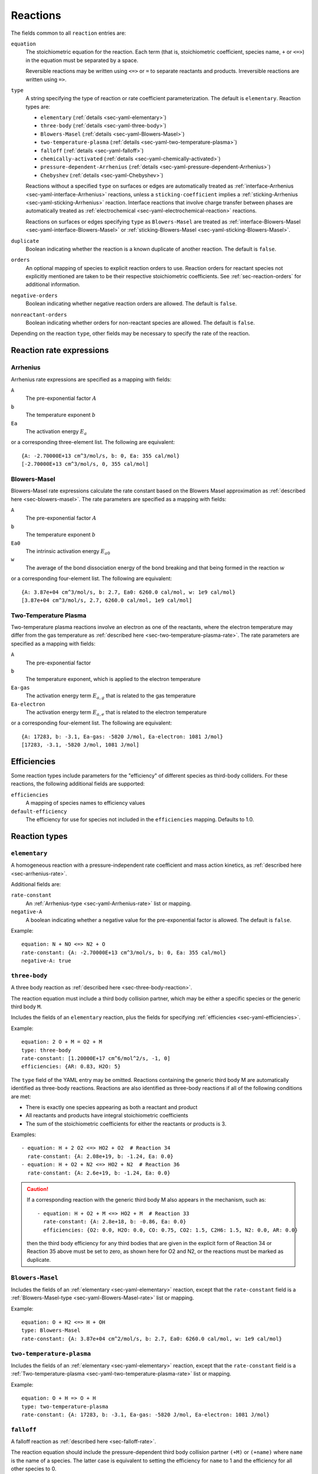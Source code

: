 .. highlight:: yaml

.. _sec-yaml-reactions:

*********
Reactions
*********

The fields common to all ``reaction`` entries are:

``equation``
    The stoichiometric equation for the reaction. Each term (that is,
    stoichiometric coefficient, species name, ``+`` or ``<=>``) in the equation
    must be separated by a space.

    Reversible reactions may be written using ``<=>`` or ``=`` to separate
    reactants and products. Irreversible reactions are written using ``=>``.

``type``
    A string specifying the type of reaction or rate coefficient
    parameterization. The default is ``elementary``. Reaction types are:

    - ``elementary`` (:ref:`details <sec-yaml-elementary>`)
    - ``three-body`` (:ref:`details <sec-yaml-three-body>`)
    - ``Blowers-Masel`` (:ref:`details <sec-yaml-Blowers-Masel>`)
    - ``two-temperature-plasma`` (:ref:`details <sec-yaml-two-temperature-plasma>`)
    - ``falloff`` (:ref:`details <sec-yaml-falloff>`)
    - ``chemically-activated`` (:ref:`details <sec-yaml-chemically-activated>`)
    - ``pressure-dependent-Arrhenius`` (:ref:`details <sec-yaml-pressure-dependent-Arrhenius>`)
    - ``Chebyshev`` (:ref:`details <sec-yaml-Chebyshev>`)

    Reactions without a specified ``type`` on surfaces or edges are
    automatically treated as :ref:`interface-Arrhenius <sec-yaml-interface-Arrhenius>`
    reactions, unless a ``sticking-coefficient`` implies a
    :ref:`sticking-Arrhenius <sec-yaml-sticking-Arrhenius>` reaction. Interface
    reactions that involve charge transfer between phases are automatically treated as
    :ref:`electrochemical <sec-yaml-electrochemical-reaction>` reactions.

    Reactions on surfaces or edges specifying ``type`` as ``Blowers-Masel`` are treated
    as :ref:`interface-Blowers-Masel <sec-yaml-interface-Blowers-Masel>` or
    :ref:`sticking-Blowers-Masel <sec-yaml-sticking-Blowers-Masel>`.

``duplicate``
    Boolean indicating whether the reaction is a known duplicate of another
    reaction. The default is ``false``.

``orders``
    An optional mapping of species to explicit reaction orders to use. Reaction
    orders for reactant species not explicitly mentioned are taken to be their
    respective stoichiometric coefficients. See :ref:`sec-reaction-orders` for
    additional information.

``negative-orders``
    Boolean indicating whether negative reaction orders are allowed. The
    default is ``false``.

``nonreactant-orders``
    Boolean indicating whether orders for non-reactant species are allowed.
    The default is ``false``.

Depending on the reaction ``type``, other fields may be necessary to specify
the rate of the reaction.


Reaction rate expressions
=========================

.. _sec-yaml-Arrhenius-rate:

Arrhenius
---------

Arrhenius rate expressions are specified as a mapping with fields:

``A``
    The pre-exponential factor :math:`A`
``b``
    The temperature exponent :math:`b`
``Ea``
    The activation energy :math:`E_a`

or a corresponding three-element list. The following are equivalent::

    {A: -2.70000E+13 cm^3/mol/s, b: 0, Ea: 355 cal/mol}
    [-2.70000E+13 cm^3/mol/s, 0, 355 cal/mol]


.. _sec-yaml-Blowers-Masel-rate:

Blowers-Masel
-------------

Blowers-Masel rate expressions calculate the rate constant based on the Blowers Masel
approximation as :ref:`described here <sec-blowers-masel>`. The rate parameters are
specified as a mapping with fields:

``A``
    The pre-exponential factor :math:`A`
``b``
    The temperature exponent :math:`b`
``Ea0``
    The intrinsic activation energy :math:`E_{a0}`
``w``
    The average of the bond dissociation energy of the bond breaking and that being
    formed in the reaction :math:`w`

or a corresponding four-element list. The following are equivalent::

    {A: 3.87e+04 cm^3/mol/s, b: 2.7, Ea0: 6260.0 cal/mol, w: 1e9 cal/mol}
    [3.87e+04 cm^3/mol/s, 2.7, 6260.0 cal/mol, 1e9 cal/mol]


.. _sec-yaml-two-temperature-plasma-rate:

Two-Temperature Plasma
----------------------

Two-temperature plasma reactions involve an electron as one of the reactants, where the
electron temperature may differ from the gas temperature as
:ref:`described here <sec-two-temperature-plasma-rate>`.
The rate parameters are specified as a mapping with fields:

``A``
    The pre-exponential factor
``b``
    The temperature exponent, which is applied to the electron temperature
``Ea-gas``
    The activation energy term :math:`E_{a,g}` that is related to the gas temperature
``Ea-electron``
    The activation energy term :math:`E_{a,e}` that is related to the electron
    temperature

or a corresponding four-element list. The following are equivalent::

    {A: 17283, b: -3.1, Ea-gas: -5820 J/mol, Ea-electron: 1081 J/mol}
    [17283, -3.1, -5820 J/mol, 1081 J/mol]


.. _sec-yaml-efficiencies:

Efficiencies
============

Some reaction types include parameters for the "efficiency" of different species
as third-body colliders. For these reactions, the following additional fields
are supported:

``efficiencies``
    A mapping of species names to efficiency values

``default-efficiency``
    The efficiency for use for species not included in the ``efficiencies``
    mapping. Defaults to 1.0.

.. _sec-yaml-rate-types:

Reaction types
==============

.. _sec-yaml-elementary:

``elementary``
--------------

A homogeneous reaction with a pressure-independent rate coefficient and mass action
kinetics, as :ref:`described here <sec-arrhenius-rate>`.

Additional fields are:

``rate-constant``
    An :ref:`Arrhenius-type <sec-yaml-Arrhenius-rate>` list or mapping.

``negative-A``
    A boolean indicating whether a negative value for the pre-exponential factor
    is allowed. The default is ``false``.

Example::

    equation: N + NO <=> N2 + O
    rate-constant: {A: -2.70000E+13 cm^3/mol/s, b: 0, Ea: 355 cal/mol}
    negative-A: true


.. _sec-yaml-three-body:

``three-body``
--------------

A three body reaction as :ref:`described here <sec-three-body-reaction>`.

The reaction equation must include a third body collision partner, which may be either
a specific species or the generic third body ``M``.

Includes the fields of an ``elementary`` reaction, plus the fields for
specifying :ref:`efficiencies <sec-yaml-efficiencies>`.

Example::

    equation: 2 O + M = O2 + M
    type: three-body
    rate-constant: [1.20000E+17 cm^6/mol^2/s, -1, 0]
    efficiencies: {AR: 0.83, H2O: 5}

The ``type`` field of the YAML entry may be omitted. Reactions containing the generic
third body M are automatically identified as three-body reactions. Reactions are also
identified as three-body reactions if all of the following conditions are met:

- There is exactly one species appearing as both a reactant and product
- All reactants and products have integral stoichiometric coefficients
- The sum of the stoichiometric coefficients for either the reactants or products is 3.

Examples::

    - equation: H + 2 O2 <=> HO2 + O2  # Reaction 34
      rate-constant: {A: 2.08e+19, b: -1.24, Ea: 0.0}
    - equation: H + O2 + N2 <=> HO2 + N2  # Reaction 36
      rate-constant: {A: 2.6e+19, b: -1.24, Ea: 0.0}

.. caution::
    If a corresponding reaction with the generic third body M also appears in the
    mechanism, such as::

        - equation: H + O2 + M <=> HO2 + M  # Reaction 33
          rate-constant: {A: 2.8e+18, b: -0.86, Ea: 0.0}
          efficiencies: {O2: 0.0, H2O: 0.0, CO: 0.75, CO2: 1.5, C2H6: 1.5, N2: 0.0, AR: 0.0}

    then the third body efficiency for any third bodies that are given in the explicit
    form of Reaction 34 or Reaction 35 above must be set to zero, as shown here for
    O2 and N2, or the reactions must be marked as duplicate.

.. versionchanged:: 3.0

    Three body reactions are detected automatically and the the ``type`` field may be
    omitted. Reactions with explicit third bodies are required to be marked as
    duplicates of reactions with the generic third body if the corresponding efficiency
    is not zero.

.. versionadded:: 3.1

    Reactions with explicit third bodies and the corresponding reaction with "M" issue
    warnings instead of raising errors by default. The
    :ref:`sec-yaml-phase-explicit-third-body-duplicates` field of the phase entry can be
    used to control how these reactions are handled.


.. _sec-yaml-Blowers-Masel:

``Blowers-Masel``
-----------------

Includes the fields of an :ref:`elementary <sec-yaml-elementary>` reaction, except that
the ``rate-constant`` field is a
:ref:`Blowers-Masel-type <sec-yaml-Blowers-Masel-rate>` list or mapping.

Example::

    equation: O + H2 <=> H + OH
    type: Blowers-Masel
    rate-constant: {A: 3.87e+04 cm^2/mol/s, b: 2.7, Ea0: 6260.0 cal/mol, w: 1e9 cal/mol}


.. _sec-yaml-two-temperature-plasma:

``two-temperature-plasma``
--------------------------

Includes the fields of an :ref:`elementary <sec-yaml-elementary>` reaction, except that
the ``rate-constant`` field is a
:ref:`Two-temperature-plasma <sec-yaml-two-temperature-plasma-rate>` list or
mapping.

Example::

    equation: O + H => O + H
    type: two-temperature-plasma
    rate-constant: {A: 17283, b: -3.1, Ea-gas: -5820 J/mol, Ea-electron: 1081 J/mol}


.. _sec-yaml-falloff:

``falloff``
-----------

A falloff reaction as :ref:`described here <sec-falloff-rate>`.

The reaction equation should include the pressure-dependent third body collision
partner ``(+M)`` or ``(+name)`` where ``name`` is the name of a species. The
latter case is equivalent to setting the efficiency for ``name`` to 1 and the
efficiency for all other species to 0.

Includes field for specifying :ref:`efficiencies <sec-yaml-efficiencies>` as well as:

``high-P-rate-constant``
    An :ref:`sec-yaml-Arrhenius-rate` expression for the high-pressure limit

``low-P-rate-constant``
    An :ref:`sec-yaml-Arrhenius-rate` expression for the low-pressure limit

``Troe``
    Parameters for the :ref:`Troe <sec-troe-falloff>` falloff function. A mapping
    containing the keys ``A``, ``T3``, ``T1`` and optionally ``T2``. The default value
    for ``T2`` is 0.

``SRI``
    Parameters for the :ref:`SRI <sec-sri-falloff>` falloff function. A mapping
    containing the keys ``A``, ``B``, ``C``, and optionally ``D`` and ``E``. The default
    values for ``D`` and ``E`` are 1.0 and 0.0, respectively.

``Tsang``
    Parameters for the :ref:`Tsang <sec-tsang-falloff>` falloff function. A mapping
    containing the keys ``A`` and ``B``. The default value for ``B`` is 0.0.

Example::

    equation: H + CH2 (+ N2) <=> CH3 (+N2)
    type: falloff
    high-P-rate-constant: [6.00000E+14 cm^3/mol/s, 0, 0]
    low-P-rate-constant: {A: 1.04000E+26 cm^6/mol^2/s, b: -2.76, Ea: 1600}
    Troe: {A: 0.562, T3: 91, T1: 5836}


.. _sec-yaml-chemically-activated:

``chemically-activated``
------------------------

A chemically activated reaction as
:ref:`described here <sec-chemically-activated-rate>`.

The parameters are the same as for :ref:`sec-yaml-falloff` reactions.

Example::

    equation: CH3 + OH (+M) <=> CH2O + H2 (+M)
    type: chemically-activated
    high-P-rate-constant: [5.88E-14, 6.721, -3022.227]
    low-P-rate-constant: [282320.078, 1.46878, -3270.56495]


.. _sec-yaml-pressure-dependent-Arrhenius:

``pressure-dependent-Arrhenius``
--------------------------------

A pressure-dependent reaction using multiple Arrhenius expressions as
:ref:`described here <sec-plog-rate>`.

The only additional field in this reaction type is:

``rate-constants``
    A list of mappings, where each mapping is the mapping form of an
    :ref:`sec-yaml-Arrhenius-rate` expression with the addition of a pressure ``P``.

Example::

    equation: H + CH4 <=> H2 + CH3
    type: pressure-dependent-Arrhenius
    rate-constants:
    - {P: 0.039474 atm, A: 2.720000e+09 cm^3/mol/s, b: 1.2, Ea: 6834.0}
    - {P: 1.0 atm, A: 1.260000e+20, b: -1.83, Ea: 15003.0}
    - {P: 1.0 atm, A: 1.230000e+04, b: 2.68, Ea: 6335.0}
    - {P: 1.01325 MPa, A: 1.680000e+16, b: -0.6, Ea: 14754.0}


.. _sec-yaml-Chebyshev:

``Chebyshev``
-------------

A reaction parameterized as a bivariate Chebyshev polynomial as
:ref:`described here <sec-chebyshev-rate>`.

Additional fields are:

``temperature-range``
    A list of two values specifying the minimum and maximum temperatures at
    which the rate constant is valid

``pressure-range``
    A list of two values specifying the minimum and maximum pressures at
    which the rate constant is valid

``data``
    A list of lists containing the Chebyshev coefficients

Example::

    equation: CH4 <=> CH3 + H
    type: Chebyshev
    temperature-range: [290, 3000]
    pressure-range: [0.0098692326671601278 atm, 98.692326671601279 atm]
    data: [[-1.44280e+01,  2.59970e-01, -2.24320e-02, -2.78700e-03],
           [ 2.20630e+01,  4.88090e-01, -3.96430e-02, -5.48110e-03],
           [-2.32940e-01,  4.01900e-01, -2.60730e-02, -5.04860e-03],
           [-2.93660e-01,  2.85680e-01, -9.33730e-03, -4.01020e-03],
           [-2.26210e-01,  1.69190e-01,  4.85810e-03, -2.38030e-03],
           [-1.43220e-01,  7.71110e-02,  1.27080e-02, -6.41540e-04]]


.. _sec-yaml-linear-burke:

``linear-burke``
-------------

A complex-forming reaction (one that depends on both P and X) parameterized
according to the reduced-pressure linear mixture rule as
:ref:`described here <sec-linear-burke>`.

Additional fields are:

``collider-list``
    A list of dictionaries, where each entry contains parameters corresponding
    to individual colliders (species in the bath gas).

``collider``
    The name of the collider species, which must be entered inside quotations (e.g.,
    ``"H2O"``). The first collider defined must be ``"M"``, which represents the generic
    reference collider (often ``Ar`` or ``N2``) that represents all species lacking their
    own explicit parameterization.

``eps`` or ``eig0``
    The fractional contribution of each bath gas component (collider) to the reduced
    pressure. ``eps`` represents the third-body efficiency of the collider relative
    to that of the reference collider ``"M"`` (``"M"`` must be provided ``eps: {A:1, b:0, Ea: 0}``
    by necessity). ``eig0`` represents the absolute value of the least negative chemically
    significant eigenvalue of the master equation, evaluated for a collider at its low-pressure
    limit. All explicitly defined colliders must include either ``eps`` or ``eig0``, but the choice
    must remain consistent throughout a single reaction (either all colliders are defined with ``eps``,
    or all are defined with ``eig0``). In both cases, the parameters are entered in Arrhenius format to
    enable representation of their temperature-dependence.

The pressure-dependent aspect of the rate constant can be parameterized in the user's choice of
:ref:`Troe <sec-yaml-falloff>`,
:ref:`pressure-dependent-arrhenius <sec-yaml-pressure-dependent-Arrhenius>`, or
:ref:`Chebyshev <sec-yaml-Chebyshev>` representations. The same parameters used for a standalone
Troe, PLOG, or Chebyshev reaction are then inserted directly below ``eps`` or ``eig0`` for a given collider
(note: Troe cannot be given its own ``efficiencies`` key). At minimum, this treatment must be applied to ``"M"``.
However, additional colliders may also be given their own Troe, PLOG, or Chebyshev
parameterization if so desired. Mixing and matching of types within the same reaction is allowed (e.g., a PLOG
table for ``"M"``, Troe parameters for ``"H2"``, and Chebyshev data for ``"NH3"``).

A mathematical description of this YAML implementation can be found in Eq. 8 of
:cite:t:`singal2024`. [CITATION NOT YET ADDED]

Examples::
    - equation: H + OH <=> H2O
      type: linear-burke
      collider-list:
      - collider: 'M' # N2 is reference collider (Troe format)
        eps: {A: 1, b: 0, Ea: 0}
        low-P-rate-constant: {A: 4.530000e+21, b: -1.820309e+00, Ea: 4.987000e+02}
        high-P-rate-constant: {A: 2.510000e+13, b: 2.329303e-01, Ea: -1.142000e+02}
        Troe: {A: 9.995044e-01, T3: 1.0e-30, T1: 1.0e+30}
      - collider: 'AR'
        eps: {A: 2.20621e-02, b: 4.74036e-01, Ea: -1.13148e+02}
      - collider: 'H2O'
        eps: {A: 1.04529e-01, b: 5.50787e-01, Ea: -2.32675e+02}

    - equation: H + O2 (+M) <=> HO2 (+M)  # Including "(+M)" is optional
      type: linear-burke
      collider-list: 
      - collider: "M" # Argon is reference collider (PLOG format)
        eps: {A: 1, b: 0, Ea: 0}
        rate-constants:
        - {P: 1.316e-02 atm, A: 9.39968e+14, b: -2.14348e+00, Ea: 7.72730e+01}
        - {P: 1.316e-01 atm, A: 1.07254e+16, b: -2.15999e+00, Ea: 1.30239e+02}
        - {P: 3.947e-01 atm, A: 3.17830e+16, b: -2.15813e+00, Ea: 1.66994e+02}
        - {P: 1.000e+00 atm, A: 7.72584e+16, b: -2.15195e+00, Ea: 2.13473e+02}
        - {P: 3.000e+00 atm, A: 2.11688e+17, b: -2.14062e+00, Ea: 2.79031e+02}
        - {P: 1.000e+01 atm, A: 6.53093e+17, b: -2.13213e+00, Ea: 3.87493e+02}
        - {P: 3.000e+01 atm, A: 1.49784e+18, b: -2.10026e+00, Ea: 4.87579e+02}
        - {P: 1.000e+02 atm, A: 3.82218e+18, b: -2.07057e+00, Ea: 6.65984e+02}
      - collider: "HE"
        eps: {A: 3.37601e-01, b: 1.82568e-01, Ea: 3.62408e+01}
      - collider: "N2"
        eps: {A: 1.24932e+02, b: -5.93263e-01, Ea: 5.40921e+02}
      - collider: "H2"
        eps: {A: 3.13717e+04, b: -1.25419e+00, Ea: 1.12924e+03}
      - collider: "CO2"
        eps: {A: 1.62413e+08, b: -2.27622e+00, Ea: 1.97023e+03}
      - collider: "NH3"
        eps: {A: 4.97750e+00, b: 1.64855e-01, Ea: -2.80351e+02}
      - collider: "H2O"
        eps: {A: 3.69146e+01, b: -7.12902e-02, Ea: 3.19087e+01}

    - equation: H2O2 <=> 2 OH
      type: linear-burke
      collider-list:
      - collider: 'M' # Argon is reference collider (Chebyshev format)
        eps: {A: 1, b: 0, Ea: 0}
        temperature-range: [200.0, 2000.0]
        pressure-range: [1.000e-01 atm, 1.000e+02 atm]
        data:
        - [-1.5843e+01, 8.7088e-01, -9.4364e-02, -2.8099e-03, -4.4803e-04, 1.5809e-03, -2.5088e-04]
        - [2.3154e+01, 5.2739e-01, 2.8862e-02, -5.4601e-03, 7.0783e-04, -3.0282e-03, 7.8121e-04]
        - [-3.8008e-01, 8.6349e-02, 4.0292e-02, -7.2269e-03, 5.7570e-04, 2.7944e-03, -1.4912e-03]
        - [-1.4800e-01, -7.1798e-03, 2.2052e-02, 6.2269e-03, -5.9801e-03, -8.2205e-06, 1.9243e-03]
        - [-6.0604e-02, -1.4203e-02, 1.3414e-03, 9.6228e-03, 1.7002e-03, -3.6506e-03, -4.3168e-04]
        - [-2.4557e-02, -9.7102e-03, -5.8753e-03, 3.0456e-03, 5.8666e-03, 1.5037e-03, -2.0073e-03]
        - [-1.5400e-02, -5.2427e-03, -6.9148e-03, -5.9440e-03, -1.2183e-03, 2.1694e-03, 1.5925e-03]
      - collider: 'N2'
        eps: {A: 1.14813e+00, b: 4.60090e-02, Ea: -2.92413e+00}
      - collider: 'CO2'
        eps: {A: 8.98839e+01, b: -4.27974e-01, Ea: 2.41392e+02}
      - collider: 'H2O2'
        eps: {A: 6.45295e-01, b: 4.26266e-01, Ea: 4.28932e+01}
      - collider: 'H2O'
        eps: {A: 1.36377e+00, b: 3.06592e-01, Ea: 2.10079e+02}


.. _sec-yaml-interface-Arrhenius:

``interface-Arrhenius``
-----------------------

A reaction occurring on a surface between two bulk phases, or along an edge at the
intersection of two surfaces, as :ref:`described here <sec-surface-rate>`.

Includes the fields of an :ref:`sec-yaml-elementary` reaction plus:

``coverage-dependencies``
    A mapping of species names to coverage dependence parameters, where these
    parameters are contained in either a mapping with the fields:

    ``a``
        Coefficient for exponential dependence on the coverage

    ``m``
        Power-law exponent of coverage dependence

    ``E``
        Activation energy dependence on coverage, which uses the same sign convention
        as the leading-order activation energy term. This can be a scalar value for
        the linear dependency or a list of four values for the polynomial dependency
        given in the order of 1st, 2nd, 3rd, and 4th-order coefficients

    or a list containing the three elements above, in the given order.

    Note that parameters ``a``, ``m`` and ``E`` correspond to parameters
    :math:`\eta_{ki}`, :math:`\mu_{ki}` and :math:`\epsilon_{ki}` in Eq 11.113 of
    :cite:t:`kee2003`, respectively.

Examples::

    - equation: 2 H(s) => H2 + 2 Pt(s)
      rate-constant: {A: 3.7e21 cm^2/mol/s, b: 0, Ea: 67400 J/mol}
      coverage-dependencies: {H(s): {a: 0, m: 0, E: -6000 J/mol}}

    - equation: 2 O(S) => O2 + 2 Pt(S)
      rate-constant: {A: 3.7e+21, b: 0, Ea: 213200 J/mol}
      coverage-dependencies: {O(S): {a: 0.0, m: 0.0,
        E: [1.0e3 J/mol, 3.0e3 J/mol , -7.0e4 J/mol , 5.0e3 J/mol]}

    - equation: CH4 + PT(S) + O(S) => CH3(S) + OH(S)
      rate-constant: {A: 5.0e+18, b: 0.7, Ea: 4.2e+04}
      coverage-dependencies:
        O(S): [0, 0, 8000]
        PT(S): [0, -1.0, 0]

    - equation: 2 O(S) => O2 + 2 Pt(S)
      rate-constant: {A: 3.7e+21, b: 0, Ea: 213200 J/mol}
      coverage-dependencies:
        O(S): [0, 0, [1.0e6, 3.0e6, -7.0e7, 5.0e6]]

.. _sec-yaml-interface-Blowers-Masel:

``interface-Blowers-Masel``
---------------------------

Includes the same fields as :ref:`interface-Arrhenius <sec-yaml-interface-Arrhenius>`,
while using the :ref:`Blowers-Masel <sec-yaml-Blowers-Masel-rate>` parameterization
for the rate constant.

Example::

    equation: 2 H(s) => H2 + 2 Pt(s)
    type: Blowers-Masel
    rate-constant: {A: 3.7e21 cm^2/mol/s, b: 0, Ea0: 67400 J/mol, w: 1000000 J/mol}
    coverage-dependencies: {H(s): {a: 0, m: 0, E: -6000 J/mol}}


.. _sec-yaml-sticking-Arrhenius:

``sticking-Arrhenius``
----------------------

A sticking reaction occurring on a surface adjacent to a bulk phase, as
:ref:`described here <sec-sticking-rate>`.

Includes the fields of an :ref:`sec-yaml-interface-Arrhenius` reaction plus:

``sticking-coefficient``
    An :ref:`Arrhenius-type <sec-yaml-Arrhenius-rate>` expression for the sticking
    coefficient

``Motz-Wise``
    A boolean indicating whether to use the Motz-Wise correction factor for sticking
    coefficients near unity. Defaults to ``false``.

``sticking-species``
    The name of the sticking species. Required if the reaction includes multiple
    non-surface species.

Example::

    equation: OH + PT(S) => OH(S)
    sticking-coefficient: {A: 1.0, b: 0, Ea: 0}


.. _sec-yaml-sticking-Blowers-Masel:

``sticking-Blowers-Masel``
--------------------------

Includes the same fields as :ref:`sticking-Arrhenius <sec-yaml-sticking-Arrhenius>`,
while using the :ref:`Blowers-Masel <sec-yaml-Blowers-Masel-rate>` parameterization
for the sticking coefficient.

Example::

    equation: OH + PT(S) => OH(S)
    type: Blowers-Masel
    sticking-coefficient: {A: 1.0, b: 0, Ea0: 0, w: 100000}
    Motz-Wise: true


.. _sec-yaml-electrochemical-reaction:

``electrochemical``
-------------------

Interface reactions involving :ref:`charge transfer <sec-electrochemical-reactions>`
between phases.

Includes the fields of an :ref:`sec-yaml-interface-Arrhenius` reaction, plus:

``beta``
    The symmetry factor for the reaction. Default is 0.5.

``exchange-current-density-formulation``
    Set to ``true`` if the rate constant parameterizes the exchange current
    density. Default is ``false``.

Example::

    equation: LiC6 <=> Li+(e) + C6
    rate-constant: [5.74, 0.0, 0.0]
    beta: 0.4
